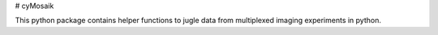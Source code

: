 # cyMosaik

This python package contains helper functions to jugle data from multiplexed imaging experiments in python.
